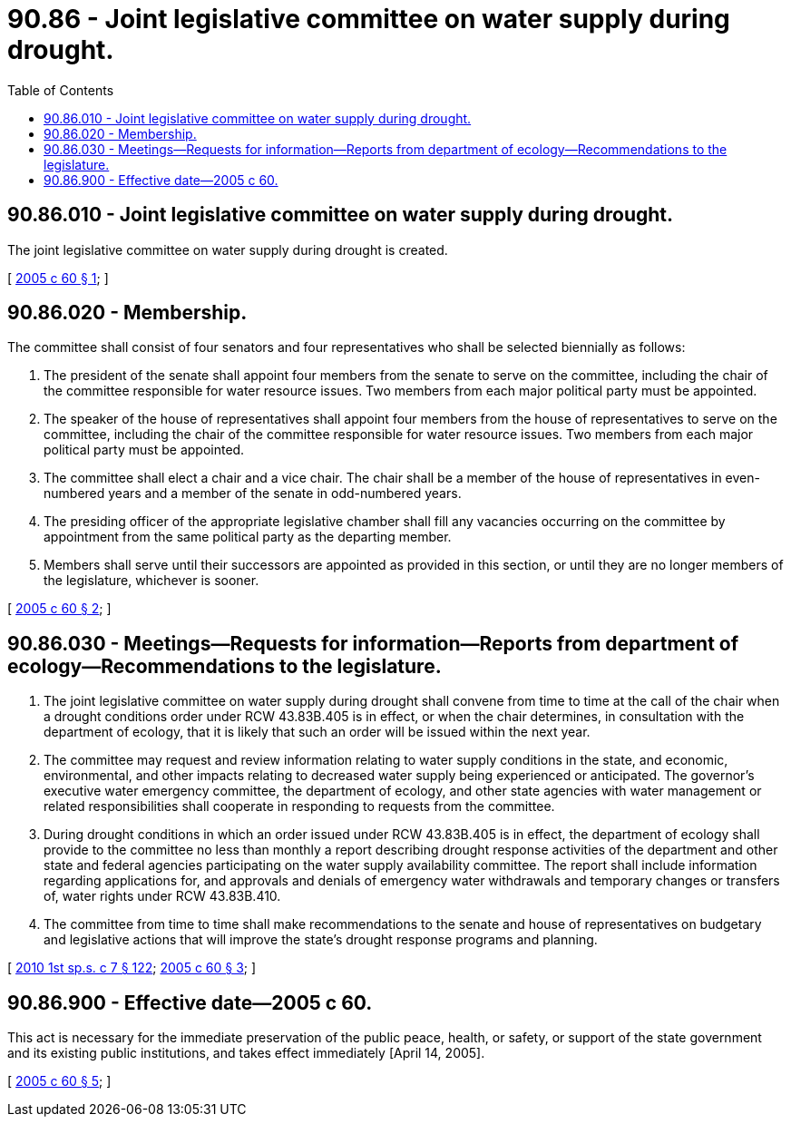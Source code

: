 = 90.86 - Joint legislative committee on water supply during drought.
:toc:

== 90.86.010 - Joint legislative committee on water supply during drought.
The joint legislative committee on water supply during drought is created.

[ http://lawfilesext.leg.wa.gov/biennium/2005-06/Pdf/Bills/Session%20Laws/House/2166.SL.pdf?cite=2005%20c%2060%20§%201[2005 c 60 § 1]; ]

== 90.86.020 - Membership.
The committee shall consist of four senators and four representatives who shall be selected biennially as follows:

. The president of the senate shall appoint four members from the senate to serve on the committee, including the chair of the committee responsible for water resource issues. Two members from each major political party must be appointed.

. The speaker of the house of representatives shall appoint four members from the house of representatives to serve on the committee, including the chair of the committee responsible for water resource issues. Two members from each major political party must be appointed.

. The committee shall elect a chair and a vice chair. The chair shall be a member of the house of representatives in even-numbered years and a member of the senate in odd-numbered years.

. The presiding officer of the appropriate legislative chamber shall fill any vacancies occurring on the committee by appointment from the same political party as the departing member.

. Members shall serve until their successors are appointed as provided in this section, or until they are no longer members of the legislature, whichever is sooner.

[ http://lawfilesext.leg.wa.gov/biennium/2005-06/Pdf/Bills/Session%20Laws/House/2166.SL.pdf?cite=2005%20c%2060%20§%202[2005 c 60 § 2]; ]

== 90.86.030 - Meetings—Requests for information—Reports from department of ecology—Recommendations to the legislature.
. The joint legislative committee on water supply during drought shall convene from time to time at the call of the chair when a drought conditions order under RCW 43.83B.405 is in effect, or when the chair determines, in consultation with the department of ecology, that it is likely that such an order will be issued within the next year.

. The committee may request and review information relating to water supply conditions in the state, and economic, environmental, and other impacts relating to decreased water supply being experienced or anticipated. The governor's executive water emergency committee, the department of ecology, and other state agencies with water management or related responsibilities shall cooperate in responding to requests from the committee.

. During drought conditions in which an order issued under RCW 43.83B.405 is in effect, the department of ecology shall provide to the committee no less than monthly a report describing drought response activities of the department and other state and federal agencies participating on the water supply availability committee. The report shall include information regarding applications for, and approvals and denials of emergency water withdrawals and temporary changes or transfers of, water rights under RCW 43.83B.410.

. The committee from time to time shall make recommendations to the senate and house of representatives on budgetary and legislative actions that will improve the state's drought response programs and planning.

[ http://lawfilesext.leg.wa.gov/biennium/2009-10/Pdf/Bills/Session%20Laws/House/2617-S2.SL.pdf?cite=2010%201st%20sp.s.%20c%207%20§%20122[2010 1st sp.s. c 7 § 122]; http://lawfilesext.leg.wa.gov/biennium/2005-06/Pdf/Bills/Session%20Laws/House/2166.SL.pdf?cite=2005%20c%2060%20§%203[2005 c 60 § 3]; ]

== 90.86.900 - Effective date—2005 c 60.
This act is necessary for the immediate preservation of the public peace, health, or safety, or support of the state government and its existing public institutions, and takes effect immediately [April 14, 2005].

[ http://lawfilesext.leg.wa.gov/biennium/2005-06/Pdf/Bills/Session%20Laws/House/2166.SL.pdf?cite=2005%20c%2060%20§%205[2005 c 60 § 5]; ]

